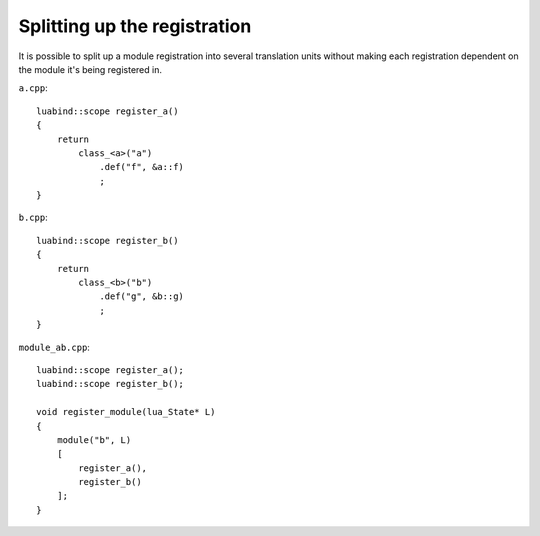 .. _part-split-registration:

Splitting up the registration
=============================

It is possible to split up a module registration into several
translation units without making each registration dependent
on the module it's being registered in.

``a.cpp``::

    luabind::scope register_a()
    {
        return 
            class_<a>("a")
                .def("f", &a::f)
                ;
    }

``b.cpp``::

    luabind::scope register_b()
    {
        return 
            class_<b>("b")
                .def("g", &b::g)
                ;
    }

``module_ab.cpp``::

    luabind::scope register_a();
    luabind::scope register_b();

    void register_module(lua_State* L)
    {
        module("b", L)
        [
            register_a(),
            register_b()
        ];
    }
